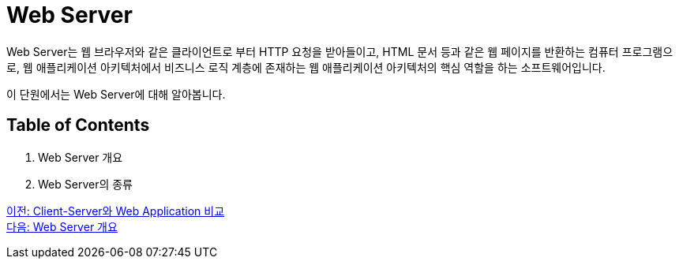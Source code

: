 = Web Server

Web Server는 웹 브라우저와 같은 클라이언트로 부터 HTTP 요청을 받아들이고, HTML 문서 등과 같은 웹 페이지를 반환하는 컴퓨터 프로그램으로, 웹 애플리케이션 아키텍처에서 비즈니스 로직 계층에 존재하는 웹 애플리케이션 아키텍처의 핵심 역할을 하는 소프트웨어입니다.

이 단원에서는 Web Server에 대해 알아봅니다.

== Table of Contents

1. Web Server 개요
2. Web Server의 종류

link:./05_cs_vs_web.adoc[이전: Client-Server와 Web Application 비교] +
link:./07_overview_web_server.adpc[다음: Web Server 개요]
